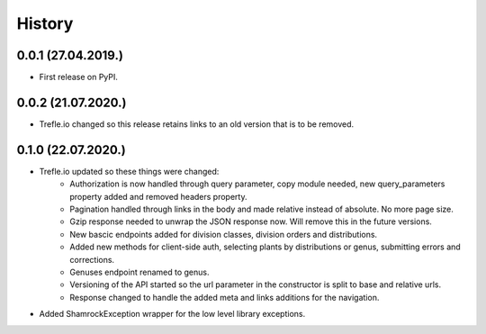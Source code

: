 =======
History
=======

0.0.1 (27.04.2019.)
-------------------

* First release on PyPI.

0.0.2 (21.07.2020.)
-------------------

* Trefle.io changed so this release retains links to an old version that is to be removed.

0.1.0 (22.07.2020.)
-------------------

* Trefle.io updated so these things were changed:
    * Authorization is now handled through query parameter, copy module needed, new query_parameters property added and removed headers property.
    * Pagination handled through links in the body and made relative instead of absolute. No more page size.
    * Gzip response needed to unwrap the JSON response now. Will remove this in the future versions.
    * New bascic endpoints added for division classes, division orders and distributions.
    * Added new methods for client-side auth, selecting plants by distributions or genus, submitting errors and corrections.
    * Genuses endpoint renamed to genus.
    * Versioning of the API started so the url parameter in the constructor is split to base and relative urls.
    * Response changed to handle the added meta and links additions for the navigation.
* Added ShamrockException wrapper for the low level library exceptions.
